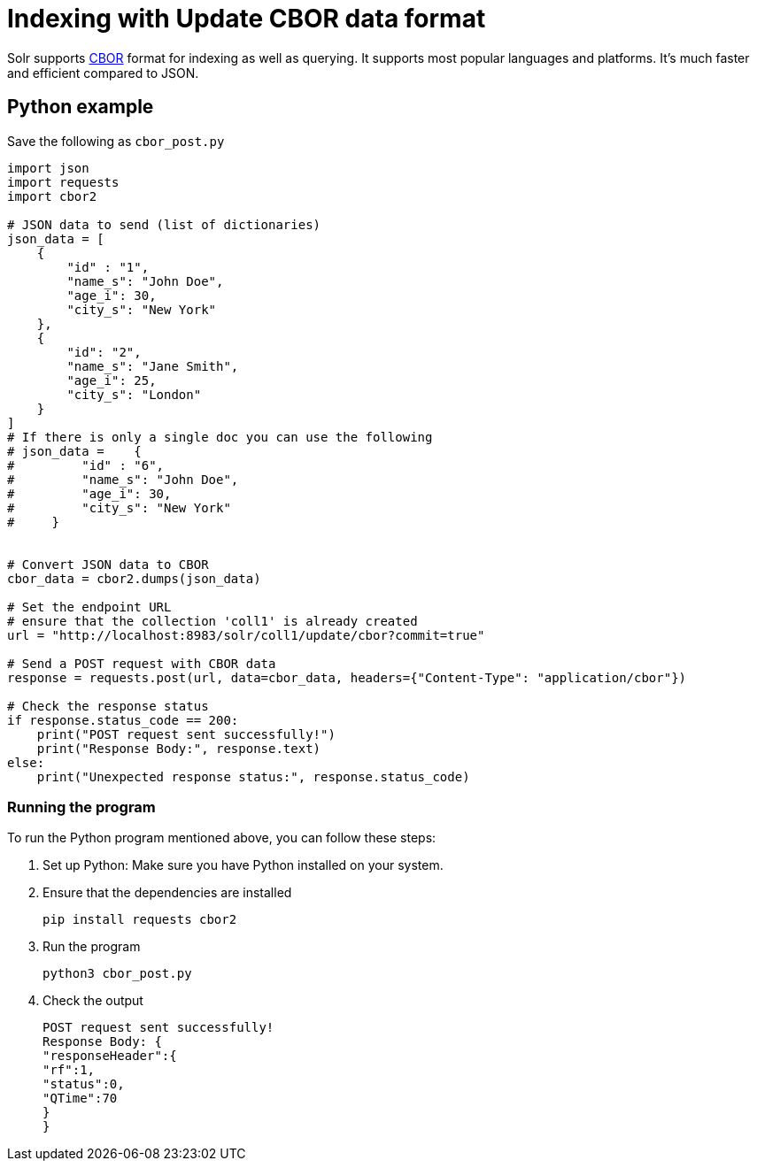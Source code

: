 // Licensed to the Apache Software Foundation (ASF) under one
// or more contributor license agreements.  See the NOTICE file
// distributed with this work for additional information
// regarding copyright ownership.  The ASF licenses this file
// to you under the Apache License, Version 2.0 (the
// "License"); you may not use this file except in compliance
// with the License.  You may obtain a copy of the License at
//
//   http://www.apache.org/licenses/LICENSE-2.0
//
// Unless required by applicable law or agreed to in writing,
// software distributed under the License is distributed on an
// "AS IS" BASIS, WITHOUT WARRANTIES OR CONDITIONS OF ANY
// KIND, either express or implied.  See the License for the
// specific language governing permissions and limitations
// under the License.

= Indexing with Update CBOR data format

Solr supports http://cbor.io/[CBOR] format for indexing as well as querying. It supports most popular languages and platforms. It's much faster and efficient compared to JSON.

== Python example

Save the following as `cbor_post.py`
[,python]
----
import json
import requests
import cbor2

# JSON data to send (list of dictionaries)
json_data = [
    {
        "id" : "1",
        "name_s": "John Doe",
        "age_i": 30,
        "city_s": "New York"
    },
    {
        "id": "2",
        "name_s": "Jane Smith",
        "age_i": 25,
        "city_s": "London"
    }
]
# If there is only a single doc you can use the following
# json_data =    {
#         "id" : "6",
#         "name_s": "John Doe",
#         "age_i": 30,
#         "city_s": "New York"
#     }


# Convert JSON data to CBOR
cbor_data = cbor2.dumps(json_data)

# Set the endpoint URL
# ensure that the collection 'coll1' is already created
url = "http://localhost:8983/solr/coll1/update/cbor?commit=true"

# Send a POST request with CBOR data
response = requests.post(url, data=cbor_data, headers={"Content-Type": "application/cbor"})

# Check the response status
if response.status_code == 200:
    print("POST request sent successfully!")
    print("Response Body:", response.text)
else:
    print("Unexpected response status:", response.status_code)
----

=== Running the program

To run the Python program mentioned above, you can follow these steps:

1. Set up Python: Make sure you have Python installed on your system.
2. Ensure that the dependencies are installed

   pip install requests cbor2

3. Run the program

   python3 cbor_post.py

4. Check the output

   POST request sent successfully!
   Response Body: {
   "responseHeader":{
   "rf":1,
   "status":0,
   "QTime":70
   }
   }

